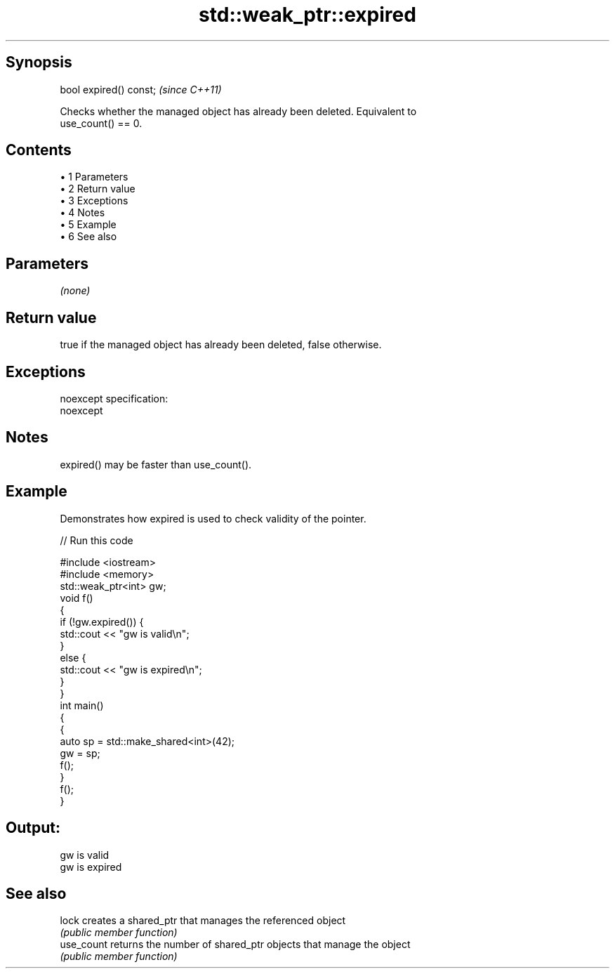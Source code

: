 .TH std::weak_ptr::expired 3 "Apr 19 2014" "1.0.0" "C++ Standard Libary"
.SH Synopsis
   bool expired() const;  \fI(since C++11)\fP

   Checks whether the managed object has already been deleted. Equivalent to
   use_count() == 0.

.SH Contents

     • 1 Parameters
     • 2 Return value
     • 3 Exceptions
     • 4 Notes
     • 5 Example
     • 6 See also

.SH Parameters

   \fI(none)\fP

.SH Return value

   true if the managed object has already been deleted, false otherwise.

.SH Exceptions

   noexcept specification:  
   noexcept
     

.SH Notes

   expired() may be faster than use_count().

.SH Example

   Demonstrates how expired is used to check validity of the pointer.

   
// Run this code

 #include <iostream>
 #include <memory>
  
 std::weak_ptr<int> gw;
  
 void f()
 {
     if (!gw.expired()) {
         std::cout << "gw is valid\\n";
     }
     else {
         std::cout << "gw is expired\\n";
     }
 }
  
 int main()
 {
     {
         auto sp = std::make_shared<int>(42);
         gw = sp;
  
         f();
     }
  
     f();
 }

.SH Output:

 gw is valid
 gw is expired

.SH See also

   lock      creates a shared_ptr that manages the referenced object
             \fI(public member function)\fP
   use_count returns the number of shared_ptr objects that manage the object
             \fI(public member function)\fP
